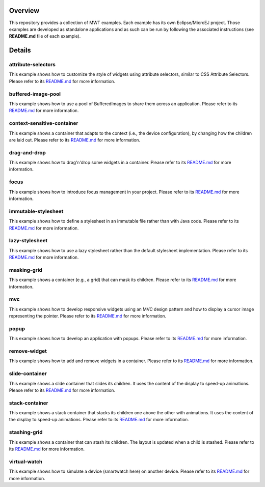 .. image:: https://shields.microej.com/endpoint?url=https://repository.microej.com/packages/badges/sdk_5.4.json
   :alt: sdk_5.4 badge
   :align: left

.. image:: https://shields.microej.com/endpoint?url=https://repository.microej.com/packages/badges/arch_7.12.json
   :alt: arch_7.12 badge
   :align: left
   
.. image:: https://shields.microej.com/endpoint?url=https://repository.microej.com/packages/badges/gui_3.json
   :alt: gui_3 badge
   :align: left

==========
 Overview
==========

This repository provides a collection of MWT examples. Each example has its own Eclipse/MicroEJ project.
Those examples are developed as standalone applications and as such can be run by following the associated instructions (see **README.md** file of each example).

=========
 Details
=========

---------------------
 attribute-selectors
---------------------

This example shows how to customize the style of widgets using attribute selectors, similar to CSS Attribute Selectors.
Please refer to its `README.md <attribute-selectors/README.md>`_ for more information.

---------------------
 buffered-image-pool
---------------------

This example shows how to use a pool of BufferedImages to share them across an application.
Please refer to its `README.md <buffered-image-pool/README.md>`_ for more information.

----------------------------
 context-sensitive-container
----------------------------

This example shows a container that adapts to the context (i.e., the device configuration), by changing how the children are laid out.
Please refer to its `README.md <context-sensitive-container/README.md>`_ for more information.

---------------
 drag-and-drop
---------------

This example shows how to drag'n'drop some widgets in a container.
Please refer to its `README.md <drag-and-drop/README.md>`_ for more information.

-------
 focus
-------

This example shows how to introduce focus management in your project.
Please refer to its `README.md <focus/README.md>`_ for more information.

----------------------
 immutable-stylesheet
----------------------

This example shows how to define a stylesheet in an immutable file rather than with Java code.
Please refer to its `README.md <immutable-stylesheet/README.md>`_ for more information.

-----------------
 lazy-stylesheet
-----------------

This example shows how to use a lazy stylesheet rather than the default stylesheet implementation.
Please refer to its `README.md <lazy-stylesheet/README.md>`_ for more information.

--------------
 masking-grid
--------------

This example shows a container (e.g., a grid) that can mask its children.
Please refer to its `README.md <masking-grid/README.md>`_ for more information.

-----
 mvc
-----

This example shows how to develop responsive widgets using an MVC design pattern and how to display a cursor image representing the pointer.
Please refer to its `README.md <mvc/README.md>`_ for more information.

-------
 popup
-------

This example shows how to develop an application with popups.
Please refer to its `README.md <popup/README.md>`_ for more information.

---------------
 remove-widget
---------------

This example shows how to add and remove widgets in a container.
Please refer to its `README.md <remove-widget/README.md>`_ for more information.

-----------------
 slide-container
-----------------

This example shows a slide container that slides its children. It uses the content of the display to speed-up animations.
Please refer to its `README.md <slide-container/README.md>`_ for more information.

-----------------
 stack-container
-----------------

This example shows a stack container that stacks its children one above the other with animations. It uses the content of the display to speed-up animations.
Please refer to its `README.md <stack-container/README.md>`_ for more information.

---------------
 stashing-grid
---------------

This example shows a container that can stash its children. The layout is updated when a child is stashed.
Please refer to its `README.md <stashing-grid/README.md>`_ for more information.

---------------
 virtual-watch
---------------

This example shows how to simulate a device (smartwatch here) on another device.
Please refer to its `README.md <virtual-watch/README.md>`_ for more information.



.. ReStructuredText
.. Copyright 2020-2022 MicroEJ Corp. All rights reserved.
.. Use of this source code is governed by a BSD-style license that can be found with this software.
